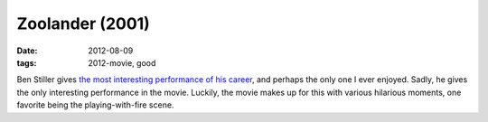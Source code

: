 Zoolander (2001)
================

:date: 2012-08-09
:tags: 2012-movie, good



Ben Stiller gives `the most interesting performance of his career`_, and
perhaps the only one I ever enjoyed.
Sadly, he gives the only interesting performance in the movie. Luckily,
the movie makes up for this with various hilarious moments, one favorite
being the playing-with-fire scene.

.. _the most interesting performance of his career: http://movies.tshepang.net/favorite-of-career-performances
